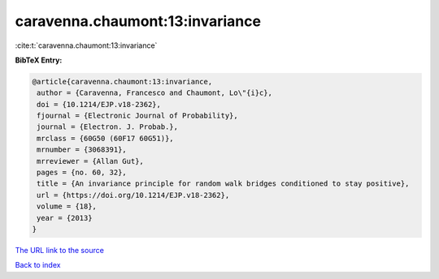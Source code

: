 caravenna.chaumont:13:invariance
================================

:cite:t:`caravenna.chaumont:13:invariance`

**BibTeX Entry:**

.. code-block:: bibtex

   @article{caravenna.chaumont:13:invariance,
    author = {Caravenna, Francesco and Chaumont, Lo\"{i}c},
    doi = {10.1214/EJP.v18-2362},
    fjournal = {Electronic Journal of Probability},
    journal = {Electron. J. Probab.},
    mrclass = {60G50 (60F17 60G51)},
    mrnumber = {3068391},
    mrreviewer = {Allan Gut},
    pages = {no. 60, 32},
    title = {An invariance principle for random walk bridges conditioned to stay positive},
    url = {https://doi.org/10.1214/EJP.v18-2362},
    volume = {18},
    year = {2013}
   }
`The URL link to the source <ttps://doi.org/10.1214/EJP.v18-2362}>`_


`Back to index <../By-Cite-Keys.html>`_

